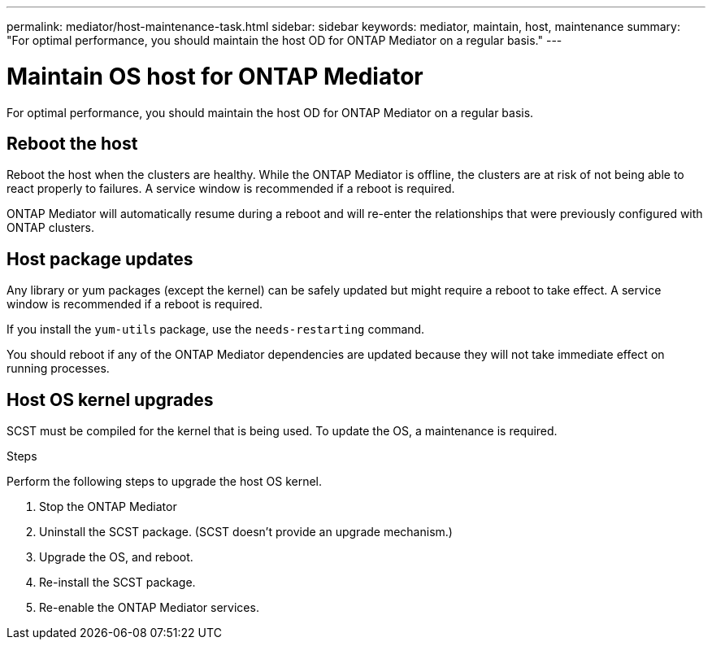 ---
permalink: mediator/host-maintenance-task.html
sidebar: sidebar
keywords: mediator, maintain, host, maintenance
summary: "For optimal performance, you should maintain the host OD for ONTAP Mediator on a regular basis."
---

= Maintain OS host for ONTAP Mediator
:icons: font
:imagesdir: ../media/

[.lead]
For optimal performance, you should maintain the host OD for ONTAP Mediator on a regular basis.

== Reboot the host

Reboot the host when the clusters are healthy.  While the ONTAP Mediator is offline, the clusters are at risk of not being able to react properly to failures. A service window is recommended if a reboot is required.

ONTAP Mediator will automatically resume during a reboot and will re-enter the relationships that were previously configured with ONTAP clusters.

== Host package updates

Any library or yum packages (except the kernel) can be safely updated but might require a reboot to take effect.   A service window is recommended if a reboot is required.

If you install the `yum-utils` package, use the `needs-restarting` command.

You should reboot if any of the ONTAP Mediator dependencies are updated because they will not take immediate effect on running processes.

== Host OS kernel upgrades

SCST must be compiled for the kernel that is being used.  To update the OS, a maintenance is required.  

.Steps
Perform the following steps to upgrade the host OS kernel.

. Stop the ONTAP Mediator
. Uninstall the SCST package.  (SCST doesn't provide an upgrade mechanism.)
. Upgrade the OS, and reboot.
. Re-install the SCST package.
. Re-enable the ONTAP Mediator services.

// ONTAPDOC-955, 2023 May 05
